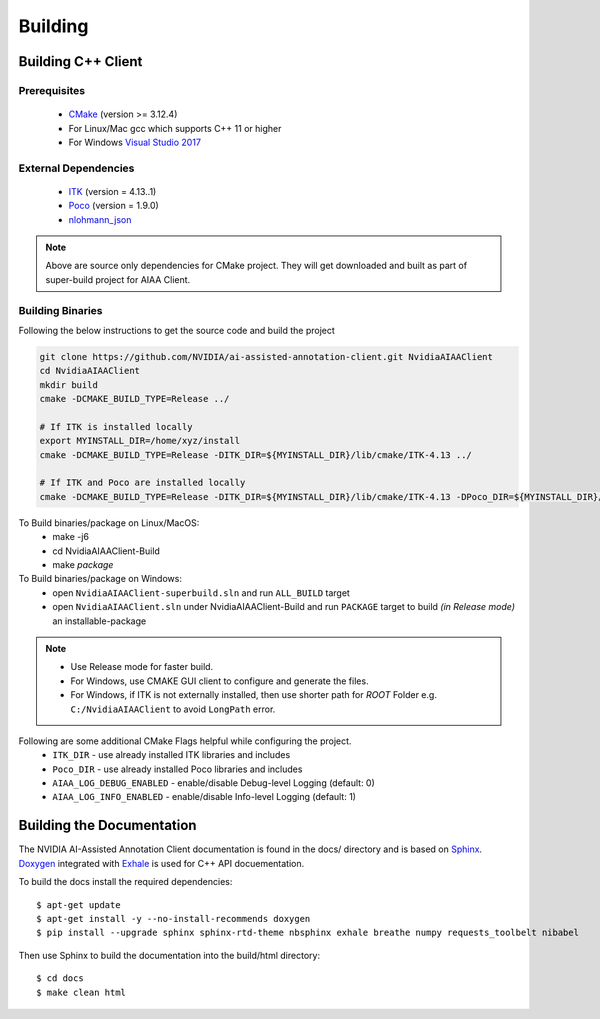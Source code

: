 ..
  # Copyright (c) 2019, NVIDIA CORPORATION. All rights reserved.
  #
  # Redistribution and use in source and binary forms, with or without
  # modification, are permitted provided that the following conditions
  # are met:
  #  * Redistributions of source code must retain the above copyright
  #    notice, this list of conditions and the following disclaimer.
  #  * Redistributions in binary form must reproduce the above copyright
  #    notice, this list of conditions and the following disclaimer in the
  #    documentation and/or other materials provided with the distribution.
  #  * Neither the name of NVIDIA CORPORATION nor the names of its
  #    contributors may be used to endorse or promote products derived
  #    from this software without specific prior written permission.
  #
  # THIS SOFTWARE IS PROVIDED BY THE COPYRIGHT HOLDERS ``AS IS'' AND ANY
  # EXPRESS OR IMPLIED WARRANTIES, INCLUDING, BUT NOT LIMITED TO, THE
  # IMPLIED WARRANTIES OF MERCHANTABILITY AND FITNESS FOR A PARTICULAR
  # PURPOSE ARE DISCLAIMED.  IN NO EVENT SHALL THE COPYRIGHT OWNER OR
  # CONTRIBUTORS BE LIABLE FOR ANY DIRECT, INDIRECT, INCIDENTAL, SPECIAL,
  # EXEMPLARY, OR CONSEQUENTIAL DAMAGES (INCLUDING, BUT NOT LIMITED TO,
  # PROCUREMENT OF SUBSTITUTE GOODS OR SERVICES; LOSS OF USE, DATA, OR
  # PROFITS; OR BUSINESS INTERRUPTION) HOWEVER CAUSED AND ON ANY THEORY
  # OF LIABILITY, WHETHER IN CONTRACT, STRICT LIABILITY, OR TORT
  # (INCLUDING NEGLIGENCE OR OTHERWISE) ARISING IN ANY WAY OUT OF THE USE
  # OF THIS SOFTWARE, EVEN IF ADVISED OF THE POSSIBILITY OF SUCH DAMAGE.

Building
========


Building C++ Client
-------------------

Prerequisites
^^^^^^^^^^^^^
   - `CMake <https://cmake.org>`_ (version >= 3.12.4)
   - For Linux/Mac gcc which supports C++ 11 or higher
   - For Windows `Visual Studio 2017 <https://visualstudio.microsoft.com/downloads>`_

External Dependencies
^^^^^^^^^^^^^^^^^^^^^
   - `ITK <https://itk.org>`_ (version = 4.13..1)
   - `Poco <https://pocoproject.org>`_  (version = 1.9.0)
   - `nlohmann_json <https://github.com/nlohmann/json>`_
   
.. note::
   Above are source only dependencies for CMake project.
   They will get downloaded and built as part of super-build project for AIAA Client.
   
Building Binaries
^^^^^^^^^^^^^^^^^
Following the below instructions to get the source code and build the project

.. code-block:: bash

   git clone https://github.com/NVIDIA/ai-assisted-annotation-client.git NvidiaAIAAClient
   cd NvidiaAIAAClient
   mkdir build
   cmake -DCMAKE_BUILD_TYPE=Release ../
   
   # If ITK is installed locally
   export MYINSTALL_DIR=/home/xyz/install
   cmake -DCMAKE_BUILD_TYPE=Release -DITK_DIR=${MYINSTALL_DIR}/lib/cmake/ITK-4.13 ../
   
   # If ITK and Poco are installed locally
   cmake -DCMAKE_BUILD_TYPE=Release -DITK_DIR=${MYINSTALL_DIR}/lib/cmake/ITK-4.13 -DPoco_DIR=${MYINSTALL_DIR}/lib/cmake/Poco ../

To Build binaries/package on Linux/MacOS:
   - make -j6
   - cd NvidiaAIAAClient-Build
   - make `package`

To Build binaries/package on Windows:
   - open ``NvidiaAIAAClient-superbuild.sln`` and run ``ALL_BUILD`` target
   - open ``NvidiaAIAAClient.sln`` under NvidiaAIAAClient-Build and run ``PACKAGE`` target to build *(in Release mode)* an installable-package


.. note::
   - Use Release mode for faster build.
   - For Windows, use CMAKE GUI client to configure and generate the files.  
   - For Windows, if ITK is not externally installed, then use shorter path for *ROOT* Folder e.g. ``C:/NvidiaAIAAClient`` to avoid ``LongPath`` error.

Following are some additional CMake Flags helpful while configuring the project.
   -  ``ITK_DIR`` - use already installed ITK libraries and includes
   -  ``Poco_DIR`` - use already installed Poco libraries and includes
   -  ``AIAA_LOG_DEBUG_ENABLED`` - enable/disable Debug-level Logging (default: 0)
   -  ``AIAA_LOG_INFO_ENABLED`` - enable/disable Info-level Logging (default: 1)


Building the Documentation
--------------------------

The NVIDIA AI-Assisted Annotation Client documentation is found in the docs/ directory and is based
on `Sphinx <http://www.sphinx-doc.org>`_.  `Doxygen <http://www.doxygen.org/>`_ integrated with `Exhale <https://github.com/svenevs/exhale>`_ is 
used for C++ API docuementation.

To build the docs install the required dependencies::

  $ apt-get update
  $ apt-get install -y --no-install-recommends doxygen
  $ pip install --upgrade sphinx sphinx-rtd-theme nbsphinx exhale breathe numpy requests_toolbelt nibabel

Then use Sphinx to build the documentation into the build/html
directory::

  $ cd docs
  $ make clean html
